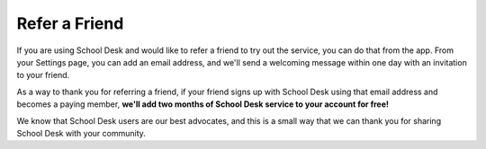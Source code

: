 Refer a Friend
==============

If you are using School Desk
and would like to refer a friend
to try out the service,
you can do that from the app.
From your Settings page,
you can add an email address,
and we'll send a welcoming message
within one day
with an invitation
to your friend.

As a way to thank you
for referring a friend,
if your friend signs up
with School Desk
using that email address
and becomes a paying member,
**we'll add two months
of School Desk service
to your account
for free!**

We know that School Desk users are our best advocates,
and this is a small way
that we can thank you
for sharing School Desk
with your community.
